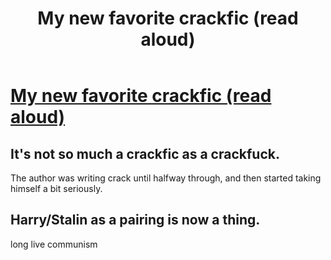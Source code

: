 #+TITLE: My new favorite crackfic (read aloud)

* [[https://www.youtube.com/watch?v=puTsy7ncU2M][My new favorite crackfic (read aloud)]]
:PROPERTIES:
:Author: Armadan2
:Score: 2
:DateUnix: 1487125386.0
:DateShort: 2017-Feb-15
:FlairText: Recommendation
:END:

** It's not so much a crackfic as a crackfuck.

The author was writing crack until halfway through, and then started taking himself a bit seriously.
:PROPERTIES:
:Score: 5
:DateUnix: 1487146677.0
:DateShort: 2017-Feb-15
:END:


** Harry/Stalin as a pairing is now a thing.

long live communism
:PROPERTIES:
:Score: 1
:DateUnix: 1487207722.0
:DateShort: 2017-Feb-16
:END:

